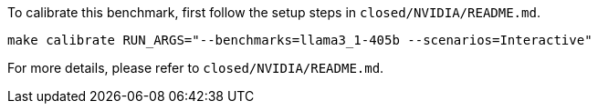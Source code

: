 To calibrate this benchmark, first follow the setup steps in `closed/NVIDIA/README.md`.

```
make calibrate RUN_ARGS="--benchmarks=llama3_1-405b --scenarios=Interactive"
```

For more details, please refer to `closed/NVIDIA/README.md`.